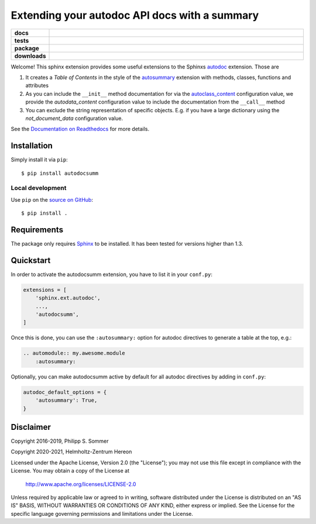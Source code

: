 ==============================================
Extending your autodoc API docs with a summary
==============================================

.. start-badges

.. list-table::
    :stub-columns: 1
    :widths: 10 90

    * - docs
      - |docs|
    * - tests
      - |github-action| |codecov|
    * - package
      - |version| |supported-versions| |supported-implementations|
    * - downloads
      - |downloads|

.. |docs| image:: http://readthedocs.org/projects/autodocsumm/badge/?version=latest
    :alt: Documentation Status
    :target: http://autodocsumm.readthedocs.io/en/latest/?badge=latest

.. |github-action| image:: https://github.com/Chilipp/autodocsumm/workflows/Tests/badge.svg
    :alt: Tests
    :target: https://github.com/Chilipp/autodocsumm/actions?query=workflow%3A%22Tests%22

.. |codecov| image:: https://codecov.io/gh/Chilipp/autodocsumm/branch/master/graph/badge.svg?token=I9wlZyhI4Y
    :alt: Codecov
    :target: https://codecov.io/gh/Chilipp/autodocsumm

.. |version| image:: https://img.shields.io/pypi/v/autodocsumm.svg?style=flat
    :alt: PyPI Package latest release
    :target: https://pypi.python.org/pypi/autodocsumm

.. |supported-versions| image:: https://img.shields.io/pypi/pyversions/autodocsumm.svg?style=flat
    :alt: Supported versions
    :target: https://pypi.python.org/pypi/autodocsumm

.. |supported-implementations| image:: https://img.shields.io/pypi/implementation/autodocsumm.svg?style=flat
    :alt: Supported implementations
    :target: https://pypi.python.org/pypi/autodocsumm

.. |downloads| image:: https://assets.piptrends.com/get-last-month-downloads-badge/autodocsumm.svg
    :alt: autodocsumm Downloads Last Month by pip Trends
    :target: https://piptrends.com/package/autodocsumm


.. end-badges

Welcome! This sphinx extension provides some useful extensions to the Sphinxs
autodoc_ extension. Those are

1. It creates a *Table of Contents* in the style of the autosummary_ extension
   with methods, classes, functions and attributes
2. As you can include the ``__init__`` method documentation for via the
   autoclass_content_ configuration value,
   we provide the *autodata_content* configuration value to include
   the documentation from the ``__call__`` method
3. You can exclude the string representation of specific objects. E.g. if you
   have a large dictionary using the *not_document_data* configuration
   value.

See the `Documentation on Readthedocs`_ for more details.

.. _autodoc: http://www.sphinx-doc.org/en/stable/ext/autodoc.html
.. _autoclass_content: http://www.sphinx-doc.org/en/stable/ext/autodoc.html#confval-autoclass_content
.. _autosummary: http://www.sphinx-doc.org/en/stable/ext/autosummary.html
.. _Documentation on Readthedocs: http://autodocsumm.readthedocs.io/en/latest/



Installation
============
Simply install it via ``pip``::

    $ pip install autodocsumm


Local development
^^^^^^^^^^^^^^^^^

Use ``pip`` on the `source on GitHub`_::

    $ pip install .


.. _source on GitHub: https://github.com/Chilipp/autodocsumm


Requirements
============
The package only requires Sphinx_ to be installed. It has been tested for
versions higher than 1.3.


.. _Sphinx: http://www.sphinx-doc.org/en/master


Quickstart
==========

In order to activate the autodocsumm extension, you have to list it in your
``conf.py``:

.. code-block:: python

    extensions = [
        'sphinx.ext.autodoc',
        ...,
        'autodocsumm',
    ]

Once this is done, you can use the ``:autosummary:`` option for autodoc
directives to generate a table at the top, e.g.:

.. code-block:: rst

    .. automodule:: my.awesome.module
        :autosummary:

Optionally, you can make autodocsumm active by default for all autodoc
directives by adding in ``conf.py``:

.. code-block:: python

    autodoc_default_options = {
        'autosummary': True,
    }


Disclaimer
==========
Copyright 2016-2019, Philipp S. Sommer

Copyright 2020-2021, Helmholtz-Zentrum Hereon

Licensed under the Apache License, Version 2.0 (the "License");
you may not use this file except in compliance with the License.
You may obtain a copy of the License at

    http://www.apache.org/licenses/LICENSE-2.0

Unless required by applicable law or agreed to in writing, software
distributed under the License is distributed on an "AS IS" BASIS,
WITHOUT WARRANTIES OR CONDITIONS OF ANY KIND, either express or implied.
See the License for the specific language governing permissions and
limitations under the License.
